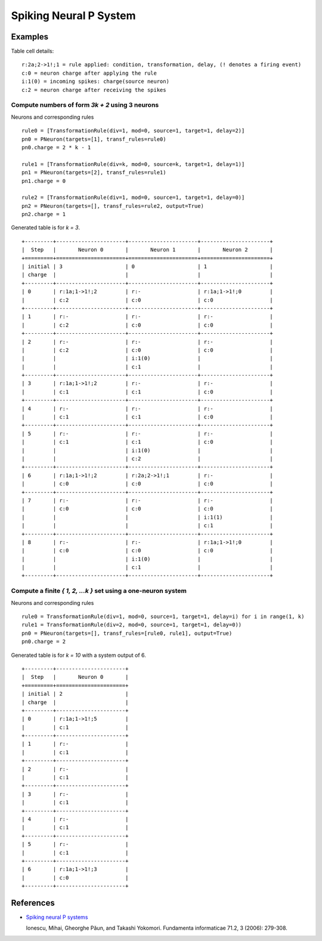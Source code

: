 Spiking Neural P System
=======================


Examples
--------

Table cell details: ::

  r:2a;2->1!;1 = rule applied: condition, transformation, delay, (! denotes a firing event)
  c:0 = neuron charge after applying the rule
  i:1(0) = incoming spikes: charge(source neuron)
  c:2 = neuron charge after receiving the spikes

Compute numbers of form *3k + 2* using 3 neurons
************************************************

Neurons and corresponding rules ::

  rule0 = [TransformationRule(div=1, mod=0, source=1, target=1, delay=2)]
  pn0 = PNeuron(targets=[1], transf_rules=rule0)
  pn0.charge = 2 * k - 1

  rule1 = [TransformationRule(div=k, mod=0, source=k, target=1, delay=1)]
  pn1 = PNeuron(targets=[2], transf_rules=rule1)
  pn1.charge = 0

  rule2 = [TransformationRule(div=1, mod=0, source=1, target=1, delay=0)]
  pn2 = PNeuron(targets=[], transf_rules=rule2, output=True)
  pn2.charge = 1

Generated table is for *k = 3*. ::

  +---------+----------------------+----------------------+----------------------+
  |  Step   |       Neuron 0       |       Neuron 1       |       Neuron 2       |
  +=========+======================+======================+======================+
  | initial | 3                    | 0                    | 1                    |
  | charge  |                      |                      |                      |
  +---------+----------------------+----------------------+----------------------+
  | 0       | r:1a;1->1!;2         | r:-                  | r:1a;1->1!;0         |
  |         | c:2                  | c:0                  | c:0                  |
  +---------+----------------------+----------------------+----------------------+
  | 1       | r:-                  | r:-                  | r:-                  |
  |         | c:2                  | c:0                  | c:0                  |
  +---------+----------------------+----------------------+----------------------+
  | 2       | r:-                  | r:-                  | r:-                  |
  |         | c:2                  | c:0                  | c:0                  |
  |         |                      | i:1(0)               |                      |
  |         |                      | c:1                  |                      |
  +---------+----------------------+----------------------+----------------------+
  | 3       | r:1a;1->1!;2         | r:-                  | r:-                  |
  |         | c:1                  | c:1                  | c:0                  |
  +---------+----------------------+----------------------+----------------------+
  | 4       | r:-                  | r:-                  | r:-                  |
  |         | c:1                  | c:1                  | c:0                  |
  +---------+----------------------+----------------------+----------------------+
  | 5       | r:-                  | r:-                  | r:-                  |
  |         | c:1                  | c:1                  | c:0                  |
  |         |                      | i:1(0)               |                      |
  |         |                      | c:2                  |                      |
  +---------+----------------------+----------------------+----------------------+
  | 6       | r:1a;1->1!;2         | r:2a;2->1!;1         | r:-                  |
  |         | c:0                  | c:0                  | c:0                  |
  +---------+----------------------+----------------------+----------------------+
  | 7       | r:-                  | r:-                  | r:-                  |
  |         | c:0                  | c:0                  | c:0                  |
  |         |                      |                      | i:1(1)               |
  |         |                      |                      | c:1                  |
  +---------+----------------------+----------------------+----------------------+
  | 8       | r:-                  | r:-                  | r:1a;1->1!;0         |
  |         | c:0                  | c:0                  | c:0                  |
  |         |                      | i:1(0)               |                      |
  |         |                      | c:1                  |                      |
  +---------+----------------------+----------------------+----------------------+

Compute a finite *{ 1, 2, ...k }* set using a one-neuron system
***************************************************************

Neurons and corresponding rules ::

  rule0 = TransformationRule(div=1, mod=0, source=1, target=1, delay=i) for i in range(1, k)
  rule1 = TransformationRule(div=2, mod=0, source=1, target=1, delay=0))
  pn0 = PNeuron(targets=[], transf_rules=[rule0, rule1], output=True)
  pn0.charge = 2

Generated table is for *k = 10* with a system output of 6. ::

  +---------+----------------------+
  |  Step   |       Neuron 0       |
  +=========+======================+
  | initial | 2                    |
  | charge  |                      |
  +---------+----------------------+
  | 0       | r:1a;1->1!;5         |
  |         | c:1                  |
  +---------+----------------------+
  | 1       | r:-                  |
  |         | c:1                  |
  +---------+----------------------+
  | 2       | r:-                  |
  |         | c:1                  |
  +---------+----------------------+
  | 3       | r:-                  |
  |         | c:1                  |
  +---------+----------------------+
  | 4       | r:-                  |
  |         | c:1                  |
  +---------+----------------------+
  | 5       | r:-                  |
  |         | c:1                  |
  +---------+----------------------+
  | 6       | r:1a;1->1!;3         |
  |         | c:0                  |
  +---------+----------------------+

References
----------

* `Spiking neural P systems <https://www.semanticscholar.org/paper/Spiking-Neural-P-Systems-Ionescu-Paun/1db2b443a0fc71a3fae9a66c4ae16905a26baa17>`_

  Ionescu, Mihai, Gheorghe Păun, and Takashi Yokomori.
  Fundamenta informaticae 71.2, 3 (2006): 279-308.
